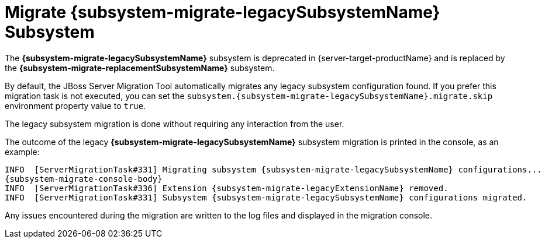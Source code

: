 = Migrate {subsystem-migrate-legacySubsystemName} Subsystem

The *{subsystem-migrate-legacySubsystemName}* subsystem is deprecated in {server-target-productName} and is replaced by the *{subsystem-migrate-replacementSubsystemName}* subsystem.

By default, the JBoss Server Migration Tool automatically migrates any legacy subsystem configuration found.
If you prefer this migration task is not executed, you can set the `subsystem.{subsystem-migrate-legacySubsystemName}.migrate.skip` environment property value to `true`.

The legacy subsystem migration is done without requiring any interaction from the user.

The outcome of the legacy *{subsystem-migrate-legacySubsystemName}* subsystem migration is printed in the console, as an example:

// sets value of console's "subsystem config migrated" line depending if config is domain or standalone
ifeval::["{server-migration-serverConfigurationType}" == "Domain"]
:subsystem-migrate-console-body: INFO  [ServerMigrationTask#335] Subsystem config /profile=default/subsystem={subsystem-migrate-legacySubsystemName} migrated.
endif::[]

ifeval::["{server-migration-serverConfigurationType}" == "Standalone"]
:subsystem-migrate-console-body:  INFO  [ServerMigrationTask#335] Subsystem config /subsystem={subsystem-migrate-legacySubsystemName} migrated.
endif::[]

[source,options="nowrap",subs="attributes"]
----
INFO  [ServerMigrationTask#331] Migrating subsystem {subsystem-migrate-legacySubsystemName} configurations...
{subsystem-migrate-console-body}
INFO  [ServerMigrationTask#336] Extension {subsystem-migrate-legacyExtensionName} removed.
INFO  [ServerMigrationTask#331] Subsystem {subsystem-migrate-legacySubsystemName} configurations migrated.
----

Any issues encountered during the migration are written to the log files and displayed in the migration console.